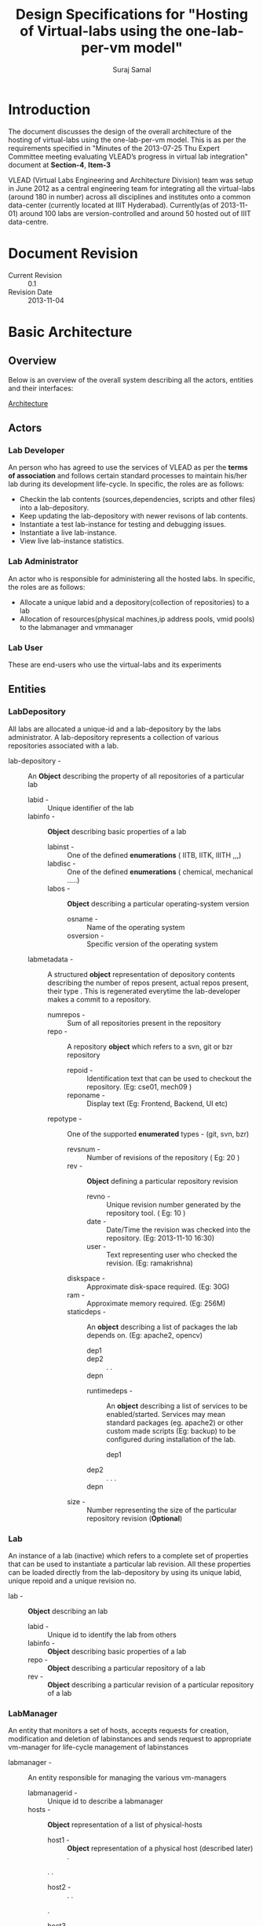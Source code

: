 #+title: Design Specifications for "Hosting of Virtual-labs using the one-lab-per-vm model"
#+author:  Suraj Samal
#+CREATEDDATE: <2013-11-01>
#+LASTMODIFIEDDATE: <2013-11-05>
#+LASTMODIFIEDBY: Suraj Samal
#+DESCRIPTION:
#+KEYWORDS:
#+LaTeX_HEADER: \usepackage{svn}
#+LaTeX_HEADER: \usepackage[T1]{fontenc}
#+LaTeX_HEADER: \usepackage{mathpazo}
#+LaTeX_HEADER: \usepackage[margin=1.3in]{geometry}
#+LaTeX_HEADER: \linespread{1.05}
#+LaTeX_HEADER: \usepackage[scaled]{helvet}
#+LaTeX_HEADER: \usepackage{courier}
#+LaTeX_HEADER: \usepackage{varioref}
#+LaTeX_HEADER: \usepackage[usenames,dvipsnames]{color}
#+LaTeX_HEADER: \usepackage{hyperref}
#+LaTeX_HEADER: \hypersetup{colorlinks=true,linkcolor=blue,urlcolor=RawSienna}
#+LaTeX_HEADER: \floatplacement{figure}{H}
#+LaTeX_HEADER: \floatplacement{table}{H}
#+LaTeX_HEADER: \newcommand{\hilight}[1]{\colorbox{yellow}{#1}}
#+LATEX: \listoftables
#+LATEX: \listoffigures

* Introduction

   The document discusses the design of the overall architecture of
   the hosting of virtual-labs using the one-lab-per-vm model. This is
   as per the requirements specified in "Minutes of the 2013-07-25 Thu
   Expert Committee meeting evaluating VLEAD’s progress in virtual lab
   integration" document at *Section-4*, *Item-3*

   VLEAD (Virtual Labs Engineering and Architecture Division) team was
   setup in June 2012 as a central engineering team for integrating
   all the virtual-labs (around 180 in number) across all disciplines
   and institutes onto a common data-center (currently located at IIIT
   Hyderabad). Currently(as of 2013-11-01) around 100 labs are
   version-controlled and around 50 hosted out of IIIT data-centre.

* Document Revision 
      - Current Revision :: 0.1
      - Revision Date :: 2013-11-04

* Basic Architecture
** Overview  
   Below is an overview of the overall system
   describing all the actors, entities and their interfaces:

#+CAPTION: Architecture
#+ATTR_LaTeX: width=16cm
   [[./architecture.jpg ][Architecture]]

** Actors
*** Lab Developer
   An person who has agreed to use the services of VLEAD as per the
   *terms of association* and follows certain standard processes to
   maintain his/her lab during its development life-cycle. In
   specific, the roles are as follows:
     - Checkin the lab contents (sources,dependencies, scripts and other files) into a lab-depository.
     - Keep updating the lab-depository with newer revisons of lab contents.
     - Instantiate a test lab-instance for testing and debugging issues.
     - Instantiate a live lab-instance. 
     - View live lab-instance statistics.
*** Lab Administrator
   An actor who is responsible for administering all the hosted
   labs. In specific, the roles are as follows:
     - Allocate a unique labid and a depository(collection of
       repositories) to a lab
     - Allocation of resources(physical machines,ip address pools,
       vmid pools) to the labmanager and vmmanager
*** Lab User
   These are end-users who use the virtual-labs and its experiments
** Entities
*** LabDepository

     All labs are allocated a unique-id and a lab-depository by the
     labs administrator. A lab-depository represents a collection of
     various repositories associated with a lab.

   - lab-depository - :: An *Object* describing the property of all
                    repositories of a particular lab
      + labid - :: Unique identifier of the lab
      + labinfo - :: *Object* describing basic properties of a lab
         - labinst - :: One of the defined *enumerations* ( IITB, IITK, IIITH ,,,)
         - labdisc - :: One of the defined *enumerations* ( chemical, mechanical .....)
         - labos - :: *Object* describing a particular operating-system version 
            + osname - :: Name of the operating system
            + osversion - :: Specific version of the operating system
      + labmetadata - :: A structured *object* representation of depository
                     contents describing the number of repos present,
                     actual repos present, their type . This is regenerated
                     everytime the lab-developer makes a commit to a
                     repository.
        - numrepos - :: Sum of all repositories present in the repository
        - repo - :: A repository *object* which refers to a svn, git or bzr repository
            + repoid - :: Identification text that can be used to checkout the repository. (Eg: cse01, mech09 )
            + reponame - :: Display text (Eg: Frontend, Backend, UI etc)
	    + repotype - :: One of the supported *enumerated* types - (git, svn, bzr)
            + revsnum - :: Number of revisions of the repository ( Eg: 20 )
            + rev - :: *Object* defining a particular repository revision
               - revno - :: Unique revision number generated by the repository tool. ( Eg: 10 )
               - date - :: Date/Time the revision was checked into the repository. (Eg: 2013-11-10 16:30)
               - user - :: Text representing user who checked the revision. (Eg: ramakrishna)
	       - diskspace - :: Approximate disk-space required. (Eg: 30G)
	       - ram - :: Approximate memory required. (Eg: 256M)
	       - staticdeps - :: An *object* describing a list of packages the lab depends on. (Eg: apache2, opencv)
                    + dep1 ::
                    + dep2 ::
                      .
                      .
                    + depn ::
               - runtimedeps - :: An *object* describing a list of services to be enabled/started. Services may mean
                                standard packages (eg. apache2) or other custom made scripts (Eg: backup)
                                to be configured during installation of the lab.
                    + dep1 ::
		    + dep2 ::
                      .
		      .
		      .
		    + depn ::
	       - size - :: Number representing the size of the particular repository revision (*Optional*)

*** Lab

    An instance of a lab (inactive)  which refers to a complete set of
    properties that can be used to instantiate a particular lab
    revision. All these properties can be loaded directly from the
    lab-depository by using its unique labid, unique repoid and a
    unique revision no.

 - lab - ::  *Object* describing an lab 
    + labid - :: Unique id to identify the lab from others
    + labinfo - :: *Object* describing basic properties of a lab
    + repo - :: *Object* describing a particular repository of a lab
    + rev - :: *Object* describing a particular revision of a particular
             repository of a lab

*** LabManager

     An entity that monitors a set of hosts, accepts requests for
     creation, modification and deletion of labinstances and sends
     request to appropriate vm-manager for life-cycle management of
     labinstances

    - labmanager - :: An entity responsible for managing the various vm-managers
       + labmanagerid - :: Unique id to describe a labmanager
       + hosts - :: *Object* representation of a list of physical-hosts
          - host1 - :: *Object* representation of a physical host (described later)
            .
	    .
	    .
          - host2 - ::
            .
            .
	    .
          - host3 - ::
       + runtime :: runtime characterstics of the labmanager
          - start_time - :: timestamp the labmanager was instantiated

*** Host

     A physical host entity managed by a lab-manager and hosting a single vm-manager
       - Host - :: Entity representing a physical host
              + hostname - :: Common name of the host
              + vmmgr - :: *Object* representation of the vm-manager
                         (described later) managing the host
	      + hostid - :: Unique-id representation of the host
              + hostip - :: IPaddress of the physical host
              + resource - ::  *Object* representation of resources of the physical host
                 - diskspace - :: (Eg. 2000GB)
                 - mem - :: (Eg. 64GB)
                 - cpu - :: (Eg. 2)
              + runtime - :: Runtime properties of the host
                 - status - :: one of running, stopped, shutoff
                 - start_time - :: timestamp the host was started
                 - useddiskspace - :: (Eg. 100GB)
                 - usedmem - :: (Eg. 20GB)
                 - usedcpu - :: (Eg. 1)
*** VMManager

     An entity that is responsible for managing virtual machines(vms)
     on a particular host
      - vmmgr - :: Entity describing an instance of a vm-manager
                   residing on a physical machine
              + vmmgrid - :: Unique id to represent the vm-manager
              + vms - :: List of vm objects 
                  - vm1 - :: *Object* representation of a vm (described later)
                  - vm2 - ::
                  .
	  	  .
		  .
	          - vmn - ::
              + resources - :: *Object* representation of resources
                  - vmids - :: List of available vmids
                     + vmid1 - ::
                     + vmid2 - ::
                       .
                     + vmidn - ::
                  - ips - :: List of available ips
                     + ip1 - ::
                     + ip2 - ::
                       .
		       .
		     + ipn - ::
              + runtime - :: Runtime properties
                 - status - :: up, down, stopped
                 - start_time - :: start timestamp 

*** VM

    A VM is a running instance of a lab.

 - vm - :: An active instance of a lab that runs on a specified host

    + guid - :: Global Universal id of the vm generated to identify the
    VM universally (never ever repeated in time). It can be used to
    refer to a particular VM that exists or ever existed before.
    + vmid - :: Unique identification of a vm amoung its current running
      VMs. This is allocated from a defined pool of ids when the vm is
      created and re-sent to the pool when the vm gets destructed.
    + vmname - :: Common name to identify the VM instance.
    + vmos - :: Operating system *object* of the running vm.
        - osname - :: Name of the operating system
        - osversion - :: Particular version of the operating system 
    + lab - :: A particular instance of a lab associated with a vm
    + runtime - :: *Object* describing run-time properties of the vm
         - state - ::  running, stopped, suspended, archived 
         - createddate - :: Creation time-stamp of the VM
         - modifieddate - :: Modification time-stamp of the VM
         - lastbackedup - :: Timestamp when the vm was last backedup
    + stats - :: *Object* describing stats of a vm
        - userstats - :: User-level statistics of the vm
            + userinfo - :: 
        - perfstats - :: 
            + cpuinfo - ::
            + meminfo - ::
            + netinfo - ::
    
** Relationships
*** LabDepository - repository - revision

 [ Lab-Depository ] 1 -------------- *[ repo ] 1 ---------- * [ rev ]

*** Lab - repository - revision 

 [ Lab ] 1 -------- 1 [ repo ] 1 ------ 1 [ rev ]

*** LabManager - host - vmmgr - vm - lab

 [ Labmanager ] * ------- * [ host ] 1 ------ 1 [ vmmgr ] 1 ------- * [ vm ] 1-------1 [ lab ]

** Workflows
*** Lab Developer Workflows
**** Create a Lab
**** Update a Lab
**** Test a Lab
**** Release a Lab
**** Delete a Lab
**** Fetch Lab-Statistics
** Lab Administrator Workflows
**** Create a Lab Repository
**** Delete a Lab Repository
**** Update Resource Information
     - Physical Machine Resources
     - Network Parameters
     - VM Manager Information
**** Update Lab Backup Schedule 
**** Take a Lab run-time snapshot
**** Restore a Lab from its snapshot backup
**** Deactivate a Lab
**** Monitor VM Statistics
**** Modify VM Run-time Parameters
**** Purge a VM
**** Purge VM logs
** User Workflows
*** View a Lab
** Other Implicit Workflows
*** Log Lab Information
*** AutoPurge Lab History

* Components and Interfaces
 - Following are the components that need to be designed for the proposed architecture:

** Lab Manager

    - LabOperator
    - LabMonitor
    - LabLogger
    - LabStatsCollector

** VM Manager

    - VMOperator
    - VMMonitor
    - CommandsGenerator
    - CommandExecutor
    - VMLogger
    - VMStatsCollector
    
** DeveloperPortal
   
** DeploymentDashboard

** LabInfoDatabase
    - VMStats

**     

* Network Architecture
  Presented below is a network architecture diagram of the proposed
  solution:

#+CAPTION: Network Architecture
#+ATTR_LaTeX: width=16cm
   [[./network-infrastructure.jpg ][Network]]

* Security Architecture

  - Firewall rules are configured at the router-interface for
    translating public requests to private requests.

  - Labs are accessed by users through a web-proxy that logically
    isolates the actual lab-instances from public world. In any case,
    the security of the web-proxy host is compromised. The web-proxy
    can be configured for additional security and monitored for user
    statistics. Additionally, only specific ports are enabled so that
    the labs can be accessed over web.

  - Labs are accessed by lab-developers using a gateway that isolates
    the actual lab-vms from the public world. Additionally, the
    lab-vms are proposed to be in a separate sub-network for
    additional security.

* Performance Model
* Reliability and Availability Model
* Backup Model  
* Scalablility Model
